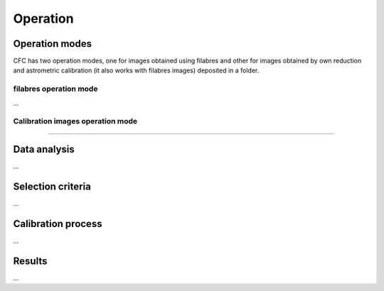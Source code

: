 Operation
*********

Operation modes
===============

CFC has two operation modes, one for images obtained using filabres and other for images obtained by own reduction and astrometric calibration (it also works with filabres images) deposited in a folder. 

filabres operation mode
-----------------------
...

Calibration images operation mode
---------------------------------
....

Data analysis
=============

...

Selection criteria
==================

...

Calibration process
===================

...

Results
=======

...